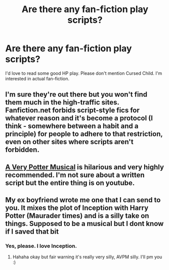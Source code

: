 #+TITLE: Are there any fan-fiction play scripts?

* Are there any fan-fiction play scripts?
:PROPERTIES:
:Author: BasilFronsac
:Score: 4
:DateUnix: 1471449501.0
:DateShort: 2016-Aug-17
:FlairText: Request
:END:
I'd love to read some good HP play. Please don't mention Cursed Child. I'm interested in actual fan-fiction.


** I'm sure they're out there but you won't find them much in the high-traffic sites. Fanfiction.net forbids script-style fics for whatever reason and it's become a protocol (I think - somewhere between a habit and a principle) for people to adhere to that restriction, even on other sites where scripts aren't forbidden.
:PROPERTIES:
:Author: wordhammer
:Score: 5
:DateUnix: 1471451181.0
:DateShort: 2016-Aug-17
:END:


** [[https://www.youtube.com/watch?v=wmwM_AKeMCk&list=PLC76BE906C9D83A3A][A Very Potter Musical]] is hilarious and very highly recommended. I'm not sure about a written script but the entire thing is on youtube.
:PROPERTIES:
:Author: diraniola
:Score: 4
:DateUnix: 1471470579.0
:DateShort: 2016-Aug-18
:END:


** My ex boyfriend wrote me one that I can send to you. It mixes the plot of Inception with Harry Potter (Maurader times) and is a silly take on things. Supposed to be a musical but I dont know if I saved that bit
:PROPERTIES:
:Score: 2
:DateUnix: 1471454663.0
:DateShort: 2016-Aug-17
:END:

*** Yes, please. I love Inception.
:PROPERTIES:
:Author: BasilFronsac
:Score: 1
:DateUnix: 1471455279.0
:DateShort: 2016-Aug-17
:END:

**** Hahaha okay but fair warning it's really very silly, AVPM silly. I'll pm you :)
:PROPERTIES:
:Score: 2
:DateUnix: 1471474879.0
:DateShort: 2016-Aug-18
:END:
